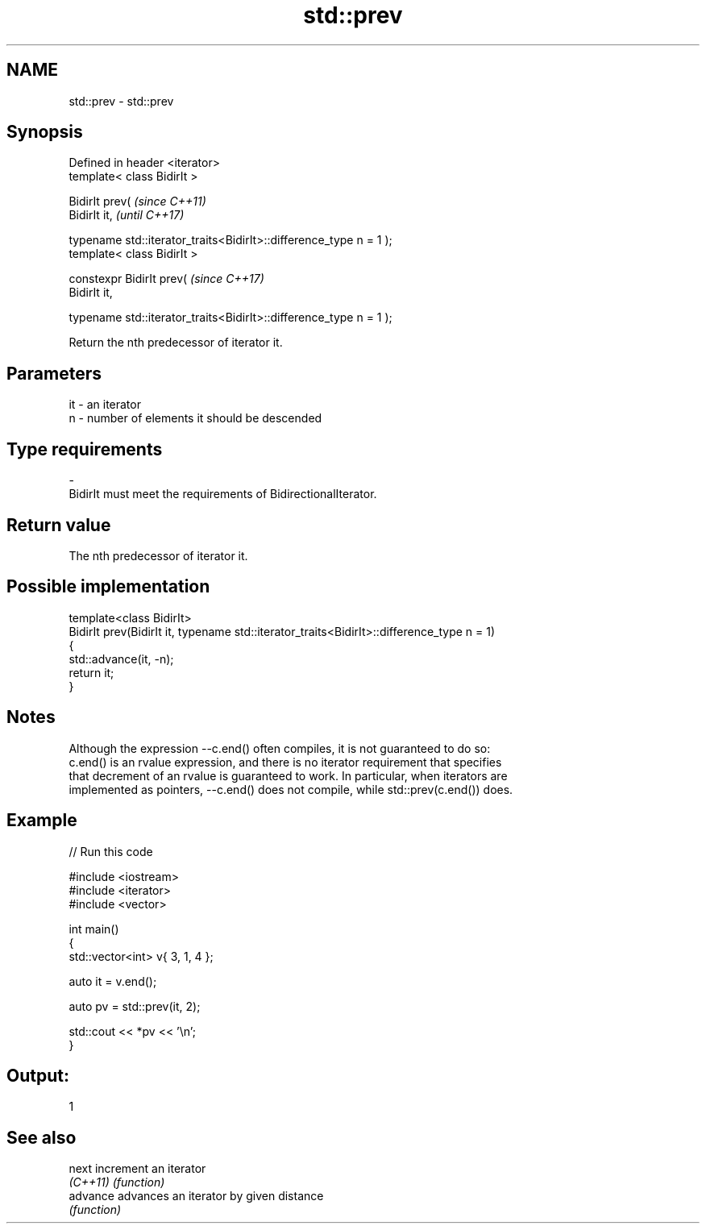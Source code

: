 .TH std::prev 3 "2018.03.28" "http://cppreference.com" "C++ Standard Libary"
.SH NAME
std::prev \- std::prev

.SH Synopsis
   Defined in header <iterator>
   template< class BidirIt >

   BidirIt prev(                                                     \fI(since C++11)\fP
   BidirIt it,                                                       \fI(until C++17)\fP

   typename std::iterator_traits<BidirIt>::difference_type n = 1 );
   template< class BidirIt >

   constexpr BidirIt prev(                                           \fI(since C++17)\fP
   BidirIt it,

   typename std::iterator_traits<BidirIt>::difference_type n = 1 );

   Return the nth predecessor of iterator it.

.SH Parameters

   it      -      an iterator
   n       -      number of elements it should be descended
.SH Type requirements
   -
   BidirIt must meet the requirements of BidirectionalIterator.

.SH Return value

   The nth predecessor of iterator it.

.SH Possible implementation

   template<class BidirIt>
   BidirIt prev(BidirIt it, typename std::iterator_traits<BidirIt>::difference_type n = 1)
   {
       std::advance(it, -n);
       return it;
   }

.SH Notes

   Although the expression --c.end() often compiles, it is not guaranteed to do so:
   c.end() is an rvalue expression, and there is no iterator requirement that specifies
   that decrement of an rvalue is guaranteed to work. In particular, when iterators are
   implemented as pointers, --c.end() does not compile, while std::prev(c.end()) does.

.SH Example

   
// Run this code

 #include <iostream>
 #include <iterator>
 #include <vector>

 int main()
 {
     std::vector<int> v{ 3, 1, 4 };

     auto it = v.end();

     auto pv = std::prev(it, 2);

     std::cout << *pv << '\\n';
 }

.SH Output:

 1

.SH See also

   next    increment an iterator
   \fI(C++11)\fP \fI(function)\fP
   advance advances an iterator by given distance
           \fI(function)\fP

